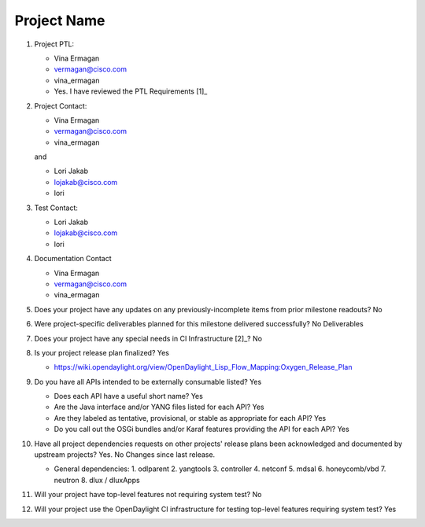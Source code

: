 ============
Project Name
============

1. Project PTL:

   - Vina Ermagan
   - vermagan@cisco.com
   - vina_ermagan
   - Yes. I have reviewed the PTL Requirements [1]_

2. Project Contact:

   - Vina Ermagan
   - vermagan@cisco.com
   - vina_ermagan

   and

   - Lori Jakab
   - lojakab@cisco.com
   - lori

3. Test Contact:

   - Lori Jakab
   - lojakab@cisco.com
   - lori

4. Documentation Contact

   - Vina Ermagan
   - vermagan@cisco.com
   - vina_ermagan

5. Does your project have any updates on any previously-incomplete items from
   prior milestone readouts? No

6. Were project-specific deliverables planned for this milestone delivered
   successfully? No Deliverables

7. Does your project have any special needs in CI Infrastructure [2]_? No

8. Is your project release plan finalized? Yes

   - https://wiki.opendaylight.org/view/OpenDaylight_Lisp_Flow_Mapping:Oxygen_Release_Plan

9. Do you have all APIs intended to be externally consumable listed? Yes

   - Does each API have a useful short name? Yes
   - Are the Java interface and/or YANG files listed for each API? Yes
   - Are they labeled as tentative, provisional, or stable as appropriate for
     each API? Yes
   - Do you call out the OSGi bundles and/or Karaf features providing the API
     for each API? Yes

10. Have all project dependencies requests on other projects' release plans
    been acknowledged and documented by upstream projects?  Yes. No Changes since last release.

    - General dependencies: 
      1.  odlparent
      2.  yangtools
      3.  controller
      4.  netconf
      5.  mdsal
      6.  honeycomb/vbd
      7.  neutron
      8.  dlux / dluxApps

11. Will your project have top-level features not requiring system test?
    No

12. Will your project use the OpenDaylight CI infrastructure for testing
    top-level features requiring system test? Yes

